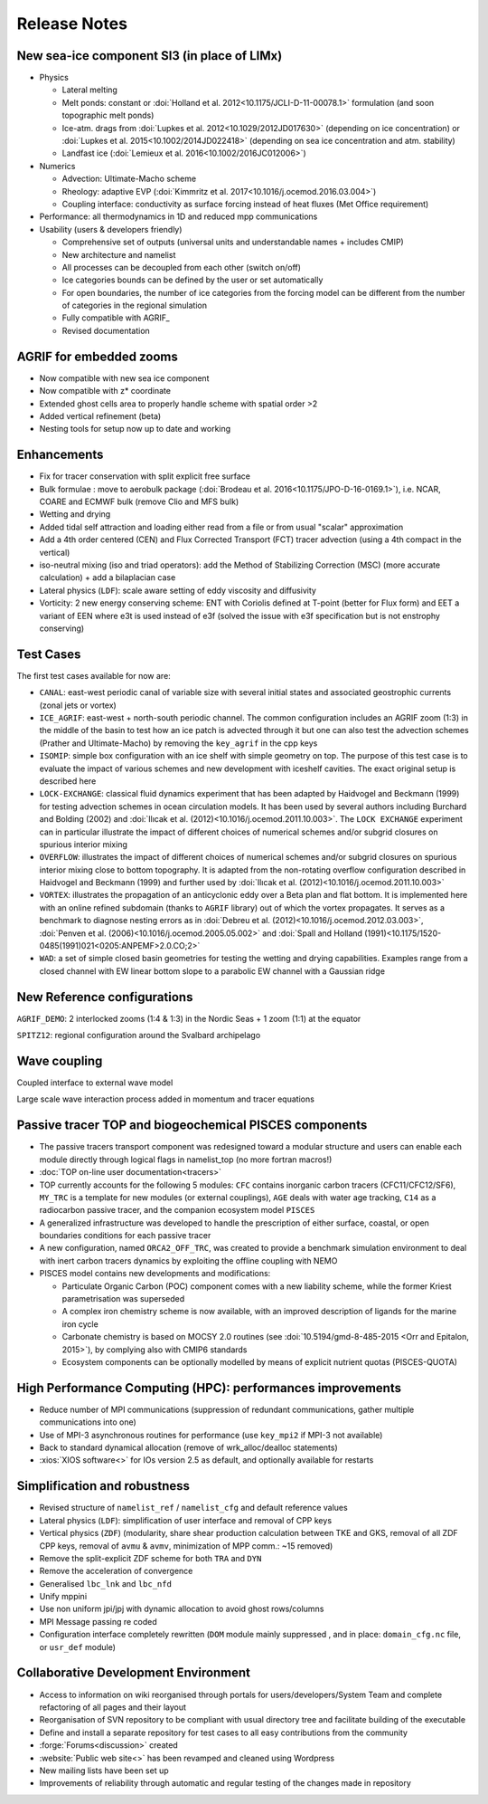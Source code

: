 *************
Release Notes
*************

New sea-ice component SI3 (in place of LIMx)
============================================

- Physics

  - Lateral melting
  - Melt ponds: constant or :doi:`Holland et al. 2012<10.1175/JCLI-D-11-00078.1>` formulation (and soon topographic melt ponds)
  - Ice-atm. drags from :doi:`Lupkes et al. 2012<10.1029/2012JD017630>` (depending on ice concentration) or :doi:`Lupkes et al. 2015<10.1002/2014JD022418>` (depending on sea ice concentration and atm. stability)
  - Landfast ice (:doi:`Lemieux et al. 2016<10.1002/2016JC012006>`)

- Numerics

  - Advection: Ultimate-Macho scheme
  - Rheology: adaptive EVP (:doi:`Kimmritz et al. 2017<10.1016/j.ocemod.2016.03.004>`)
  - Coupling interface: conductivity as surface forcing instead of heat fluxes (Met Office requirement)

- Performance: all thermodynamics in 1D and reduced mpp communications
- Usability (users & developers friendly)

  - Comprehensive set of outputs (universal units and understandable names + includes CMIP)
  - New architecture and namelist
  - All processes can be decoupled from each other (switch on/off)
  - Ice categories bounds can be defined by the user or set automatically
  - For open boundaries, the number of ice categories from the forcing model can be different from the number of categories in the regional simulation
  - Fully compatible with AGRIF_
  - Revised documentation 

AGRIF for embedded zooms
========================

- Now compatible with new sea ice component
- Now compatible with z* coordinate
- Extended ghost cells area to properly handle scheme with spatial order >2
- Added vertical refinement (beta)
- Nesting tools for setup now up to date and working 

Enhancements
============

- Fix for tracer conservation with split explicit free surface
- Bulk formulae : move to aerobulk package (:doi:`Brodeau et al. 2016<10.1175/JPO-D-16-0169.1>`), i.e. NCAR, COARE and ECMWF bulk (remove Clio and MFS bulk)
- Wetting and drying
- Added tidal self attraction and loading either read from a file or from usual "scalar" approximation
- Add a 4th order centered (CEN) and Flux Corrected Transport (FCT) tracer advection
  (using a 4th compact in the vertical)
- iso-neutral mixing (iso and triad operators):
  add the Method of Stabilizing Correction (MSC) (more accurate calculation) + add a bilaplacian case
- Lateral physics (``LDF``): scale aware setting of eddy viscosity and diffusivity
- Vorticity: 2 new energy conserving scheme: ENT with Coriolis defined at T-point (better for Flux form) and EET a variant of EEN where e3t is used instead of e3f (solved the issue with e3f specification but is not enstrophy conserving) 

Test Cases
==========

The first test cases available for now are:

- ``CANAL``: east-west periodic canal of variable size with several initial states and associated geostrophic currents (zonal jets or vortex)
- ``ICE_AGRIF``: east-west + north-south periodic channel. The common configuration includes an AGRIF zoom (1:3) in the middle of the basin to test how an ice patch is advected through it but one can also test the advection schemes (Prather and Ultimate-Macho) by removing the ``key_agrif`` in the cpp keys
- ``ISOMIP``: simple box configuration with an ice shelf with simple geometry on top. The purpose of this test case is to evaluate the impact of various schemes and new development with iceshelf cavities. The exact original setup is described ​here
- ``LOCK-EXCHANGE``: classical fluid dynamics experiment that has been adapted by Haidvogel and Beckmann (1999) for testing advection schemes in ocean circulation models. It has been used by several authors including Burchard and Bolding (2002) and :doi:`Ilıcak et al. (2012)<10.1016/j.ocemod.2011.10.003>`. The ``LOCK EXCHANGE`` experiment can in particular illustrate the impact of different choices of numerical schemes and/or subgrid closures on spurious interior mixing
- ``OVERFLOW``: illustrates the impact of different choices of numerical schemes and/or subgrid closures on spurious interior mixing close to bottom topography. It is adapted from the non-rotating overflow configuration described in Haidvogel and Beckmann (1999) and further used by :doi:`Ilıcak et al. (2012)<10.1016/j.ocemod.2011.10.003>`
- ``VORTEX``: illustrates the propagation of an anticyclonic eddy over a Beta plan and flat bottom. It is implemented here with an online refined subdomain (thanks to ``AGRIF`` library) out of which the vortex propagates. It serves as a benchmark to diagnose nesting errors as in :doi:`Debreu et al. (2012)<10.1016/j.ocemod.2012.03.003>`, :doi:`Penven et al. (2006)<10.1016/j.ocemod.2005.05.002>` and :doi:`Spall and Holland (1991)<10.1175/1520-0485(1991)021<0205:ANPEMF>2.0.CO;2>`
- ``WAD``: a set of simple closed basin geometries for testing the wetting and drying capabilities. Examples range from a closed channel with EW linear bottom slope to a parabolic EW channel with a Gaussian ridge

New Reference configurations
============================

``AGRIF_DEMO``: 2 interlocked zooms (1:4 & 1:3) in the Nordic Seas + 1 zoom (1:1) at the equator

``SPITZ12``: regional configuration around the Svalbard archipelago 

Wave coupling
=============

Coupled interface to external wave model

Large scale wave interaction process added in momentum and tracer equations 

Passive tracer TOP and biogeochemical PISCES components
=======================================================

- The passive tracers transport component was redesigned toward a modular structure and users can enable each module directly through logical flags in namelist_top (no more fortran macros!)
- :doc:`TOP on-line user documentation<tracers>`
- TOP currently accounts for the following 5 modules: ``CFC`` contains inorganic carbon tracers (CFC11/CFC12/SF6), ``MY_TRC`` is a template for new modules (or external couplings), ``AGE`` deals with water age tracking, ``C14`` as a radiocarbon passive tracer, and the companion ecosystem model ``PISCES``
- A generalized infrastructure was developed to handle the prescription of either surface, coastal, or open boundaries conditions for each passive tracer
- A new configuration, named ``ORCA2_OFF_TRC``, was created to provide a benchmark simulation environment to deal with inert carbon tracers dynamics by exploiting the offline coupling with NEMO
- PISCES model contains new developments and modifications:

  - Particulate Organic Carbon (POC) component comes with a new liability scheme, while the former Kriest parametrisation was superseded
  - A complex iron chemistry scheme is now available, with an improved description of ligands for the marine iron cycle
  - Carbonate chemistry is based on MOCSY 2.0 routines (see :doi:`10.5194/gmd-8-485-2015 <Orr and Epitalon, 2015>`), by complying also with CMIP6 standards
  - Ecosystem components can be optionally modelled by means of explicit nutrient quotas (PISCES-QUOTA) 

High Performance Computing (HPC): performances improvements
===========================================================

- Reduce number of MPI communications
  (suppression of redundant communications, gather multiple communications into one)
- Use of MPI-3 asynchronous routines for performance (use ``key_mpi2`` if MPI-3 not available)
- Back to standard dynamical allocation (remove of wrk_alloc/dealloc statements)
- :xios:`XIOS software<>` for IOs version 2.5 as default, and optionally available for restarts 

Simplification and robustness
=============================

- Revised structure of ``namelist_ref`` / ``namelist_cfg`` and default reference values
- Lateral physics (``LDF``): simplification of user interface and removal of CPP keys
- Vertical physics (``ZDF``) (modularity, share shear production calculation between TKE and GKS, removal of all ZDF CPP keys, removal of ``avmu`` & ``avmv``, minimization of MPP comm.: ~15 removed)
- Remove the split-explicit ZDF scheme for both ``TRA`` and ``DYN``
- Remove the acceleration of convergence
- Generalised ``lbc_lnk`` and ``lbc_nfd``
- Unify mppini
- Use non uniform jpi/jpj with dynamic allocation to avoid ghost rows/columns
- MPI Message passing re coded
- Configuration interface completely rewritten (``DOM`` module mainly suppressed , and in place: ``domain_cfg.nc`` file, or ``usr_def`` module) 

Collaborative Development Environment
=====================================

- Access to information on wiki reorganised through portals for users/developers/System Team and complete refactoring of all pages and their layout
- Reorganisation of SVN repository to be compliant with usual directory tree and facilitate building of the executable
- Define and install a separate repository for test cases to all easy contributions from the community
- :forge:`Forums<discussion>` created
- :website:`Public web site<>` has been revamped and cleaned using Wordpress
- New mailing lists have been set up
- Improvements of reliability through automatic and regular testing of the changes made in repository 
